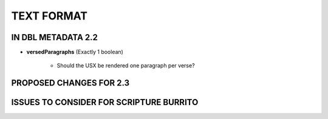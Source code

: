 ###########
TEXT FORMAT
###########

*******************
IN DBL METADATA 2.2
*******************

* **versedParagraphs** (Exactly 1 boolean)

   * Should the USX be rendered one paragraph per verse?


************************
PROPOSED CHANGES FOR 2.3
************************

****************************************
ISSUES TO CONSIDER FOR SCRIPTURE BURRITO
****************************************
